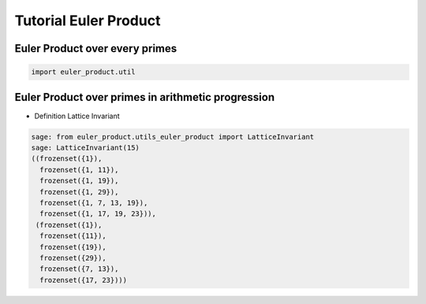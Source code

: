.. _index:


Tutorial Euler Product
======================


Euler Product over every primes
-------------------------------

.. code-block:: default
     
    import euler_product.util


Euler Product over primes in arithmetic progression
---------------------------------------------------


- Definition Lattice Invariant

.. code-block:: default
     
        sage: from euler_product.utils_euler_product import LatticeInvariant
        sage: LatticeInvariant(15)
        ((frozenset({1}),
          frozenset({1, 11}),
          frozenset({1, 19}),
          frozenset({1, 29}),
          frozenset({1, 7, 13, 19}),
          frozenset({1, 17, 19, 23})),
         (frozenset({1}),
          frozenset({11}),
          frozenset({19}),
          frozenset({29}),
          frozenset({7, 13}),
          frozenset({17, 23})))
    


